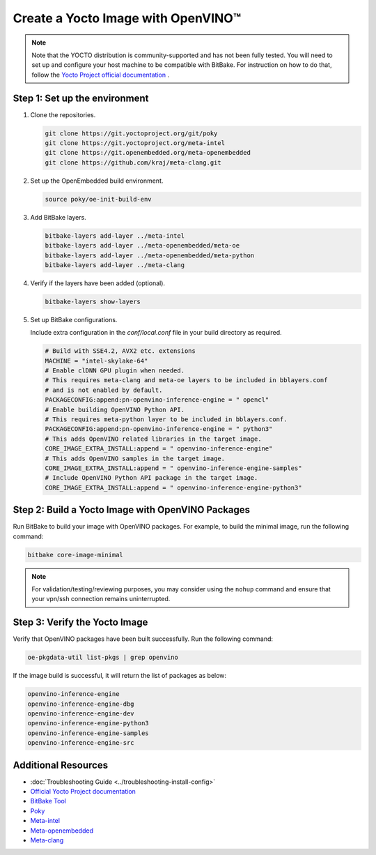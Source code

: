 Create a Yocto Image with OpenVINO™
===================================

.. meta::
   :description: Learn how to create a Yocto image with OpenVINO™ toolkit on your host system.

.. note::

   Note that the YOCTO distribution is community-supported and has not been fully tested.
   You will need to set up and configure your host machine to be compatible with BitBake. For
   instruction on how to do that, follow the
   `Yocto Project official documentation <https://docs.yoctoproject.org/brief-yoctoprojectqs/index.html#compatible-linux-distribution>`__  .


Step 1: Set up the environment
##############################

1. Clone the repositories.

   .. code-block:: sh

      git clone https://git.yoctoproject.org/git/poky
      git clone https://git.yoctoproject.org/meta-intel
      git clone https://git.openembedded.org/meta-openembedded
      git clone https://github.com/kraj/meta-clang.git

2. Set up the OpenEmbedded build environment.

   .. code-block:: sh

      source poky/oe-init-build-env

3. Add BitBake layers.

   .. code-block:: sh

      bitbake-layers add-layer ../meta-intel
      bitbake-layers add-layer ../meta-openembedded/meta-oe
      bitbake-layers add-layer ../meta-openembedded/meta-python
      bitbake-layers add-layer ../meta-clang

4. Verify if the layers have been added (optional).

   .. code-block:: sh

      bitbake-layers show-layers

5. Set up BitBake configurations.

   Include extra configuration in the `conf/local.conf` file in your build directory as required.

   .. code-block:: sh

      # Build with SSE4.2, AVX2 etc. extensions
      MACHINE = "intel-skylake-64"
      # Enable clDNN GPU plugin when needed.
      # This requires meta-clang and meta-oe layers to be included in bblayers.conf
      # and is not enabled by default.
      PACKAGECONFIG:append:pn-openvino-inference-engine = " opencl"
      # Enable building OpenVINO Python API.
      # This requires meta-python layer to be included in bblayers.conf.
      PACKAGECONFIG:append:pn-openvino-inference-engine = " python3"
      # This adds OpenVINO related libraries in the target image.
      CORE_IMAGE_EXTRA_INSTALL:append = " openvino-inference-engine"
      # This adds OpenVINO samples in the target image.
      CORE_IMAGE_EXTRA_INSTALL:append = " openvino-inference-engine-samples"
      # Include OpenVINO Python API package in the target image.
      CORE_IMAGE_EXTRA_INSTALL:append = " openvino-inference-engine-python3"

Step 2: Build a Yocto Image with OpenVINO Packages
##################################################

Run BitBake to build your image with OpenVINO packages. For example, to build the minimal image,
run the following command:

.. code-block:: sh

   bitbake core-image-minimal

.. note::
   For validation/testing/reviewing purposes, you may consider using the ``nohup`` command and
   ensure that your vpn/ssh connection remains uninterrupted.

Step 3: Verify the Yocto Image
##############################

Verify that OpenVINO packages have been built successfully. Run the following command:

.. code-block:: sh

   oe-pkgdata-util list-pkgs | grep openvino

If the image build is successful, it will return the list of packages as below:

.. code-block:: sh

   openvino-inference-engine
   openvino-inference-engine-dbg
   openvino-inference-engine-dev
   openvino-inference-engine-python3
   openvino-inference-engine-samples
   openvino-inference-engine-src

Additional Resources
####################

- :doc:`Troubleshooting Guide <../troubleshooting-install-config>`
- `Official Yocto Project documentation <https://docs.yoctoproject.org/>`__
- `BitBake Tool <https://docs.yoctoproject.org/bitbake/>`__
- `Poky <https://git.yoctoproject.org/poky>`__
- `Meta-intel <https://git.yoctoproject.org/meta-intel/tree/README.md>`__
- `Meta-openembedded <http://cgit.openembedded.org/meta-openembedded/tree/README.md>`__
- `Meta-clang <https://github.com/kraj/meta-clang/tree/master/#readme>`__
